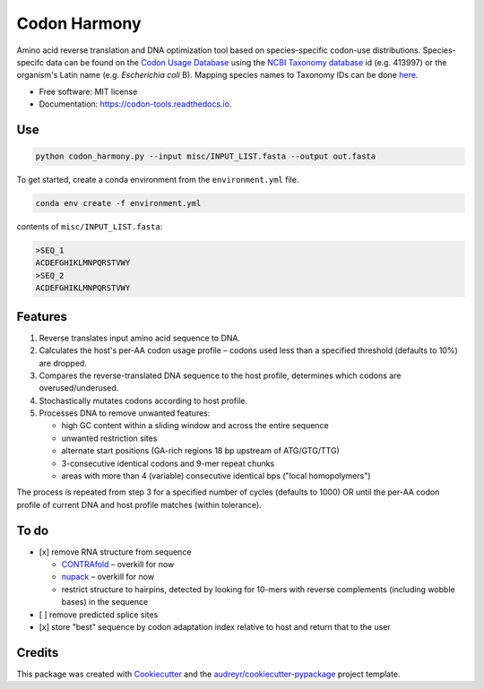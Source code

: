 =============
Codon Harmony
=============


.. image:: https://img.shields.io/pypi/v/codon_harmony.svg
        :target: https://pypi.python.org/pypi/codon_harmony

.. image:: https://img.shields.io/travis/weitzner/codon_harmony.svg
        :target: https://travis-ci.org/weitzner/codon_harmony

.. image:: https://readthedocs.org/projects/codon-tools/badge/?version=latest
        :target: https://codon-tools.readthedocs.io/en/latest/?badge=latest
        :alt: Documentation Status


.. image:: https://pyup.io/repos/github/weitzner/codon_harmony/shield.svg
     :target: https://pyup.io/repos/github/weitzner/codon_harmony/
     :alt: Updates



Amino acid reverse translation and DNA optimization tool based on species-specific codon-use distributions.
Species-specifc data can be found on the `Codon Usage Database`_ using the `NCBI Taxonomy database`_ id (e.g. 413997) or the organism's Latin name (e.g. *Escherichia coli* B). Mapping species names to Taxonomy IDs can be done here_.

.. _`Codon Usage Database`: http://www.kazusa.or.jp
.. _`NCBI Taxonomy database`: http://www.ncbi.nlm.nih.gov/taxonomy
.. _here: https://www.ncbi.nlm.nih.gov/Taxonomy/TaxIdentifier/tax_identifier.cgi

* Free software: MIT license
* Documentation: https://codon-tools.readthedocs.io.


Use
---

.. code-block:: bash

  python codon_harmony.py --input misc/INPUT_LIST.fasta --output out.fasta

To get started, create a conda environment from the ``environment.yml`` file.

.. code-block:: bash

  conda env create -f environment.yml

contents of ``misc/INPUT_LIST.fasta``:

.. code-block:: text

  >SEQ_1
  ACDEFGHIKLMNPQRSTVWY
  >SEQ_2
  ACDEFGHIKLMNPQRSTVWY


Features
--------

1. Reverse translates input amino acid sequence to DNA.
2. Calculates the host's per-AA codon usage profile – codons used less than a specified threshold (defaults to 10%) are dropped.
3. Compares the reverse-translated DNA sequence to the host profile, determines which codons are overused/underused.
4. Stochastically mutates codons according to host profile.
5. Processes DNA to remove unwanted features:
  
   * high GC content within a sliding window and across the entire sequence
   * unwanted restriction sites
   * alternate start positions (GA-rich regions 18 bp upstream of ATG/GTG/TTG)
   * 3-consecutive identical codons and 9-mer repeat chunks
   * areas with more than 4 (variable) consecutive identical bps ("local homopolymers")

The process is repeated from step 3 for a specified number of cycles (defaults to 1000) OR until the per-AA codon profile of current DNA and host profile matches (within tolerance).

To do
-----

- [x] remove RNA structure from sequence
 
  * CONTRAfold_ – overkill for now
  * nupack_ – overkill for now
  * restrict structure to hairpins, detected by looking for 10-mers with reverse complements (including wobble bases) in the sequence
- [ ] remove predicted splice sites
- [x] store "best" sequence by codon adaptation index relative to host and return that to the user

.. _CONTRAfold: http://contra.stanford.edu/contrafold/
.. _nupack: http://nupack.org

Credits
-------

This package was created with Cookiecutter_ and the `audreyr/cookiecutter-pypackage`_ project template.

.. _Cookiecutter: https://github.com/audreyr/cookiecutter
.. _`audreyr/cookiecutter-pypackage`: https://github.com/audreyr/cookiecutter-pypackage
